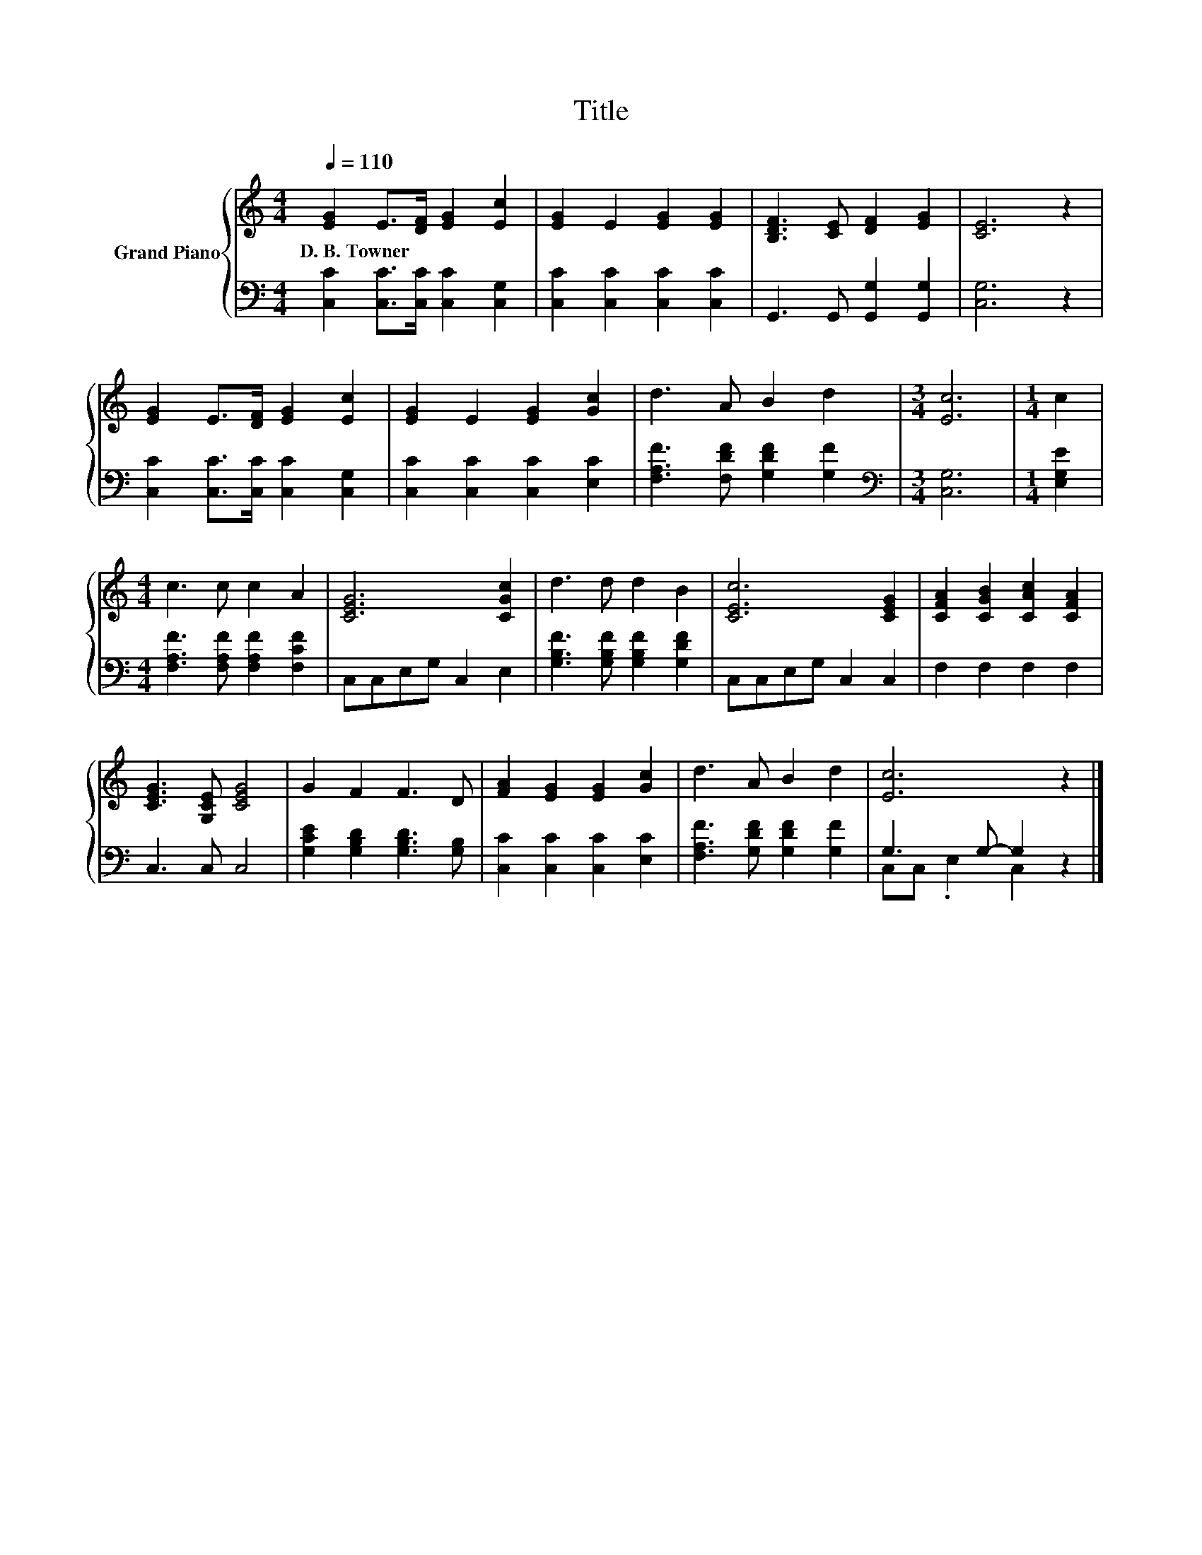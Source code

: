 X:1
T:Title
%%score { 1 | ( 2 3 ) }
L:1/8
Q:1/4=110
M:4/4
K:C
V:1 treble nm="Grand Piano"
V:2 bass 
V:3 bass 
V:1
 [EG]2 E>[DF] [EG]2 [Ec]2 | [EG]2 E2 [EG]2 [EG]2 | [B,DF]3 [CE] [DF]2 [EG]2 | [CE]6 z2 | %4
w: D.~B.~Towner * * * *||||
 [EG]2 E>[DF] [EG]2 [Ec]2 | [EG]2 E2 [EG]2 [Gc]2 | d3 A B2 d2 |[M:3/4] [Ec]6 |[M:1/4] c2 | %9
w: |||||
[M:4/4] c3 c c2 A2 | [CEG]6 [CGc]2 | d3 d d2 B2 | [CEc]6 [CEG]2 | [CFA]2 [CGB]2 [CAc]2 [CFA]2 | %14
w: |||||
 [CEG]3 [G,CE] [CEG]4 | G2 F2 F3 D | [FA]2 [EG]2 [EG]2 [Gc]2 | d3 A B2 d2 | [Ec]6 z2 |] %19
w: |||||
V:2
 [C,C]2 [C,C]>[C,C] [C,C]2 [C,G,]2 | [C,C]2 [C,C]2 [C,C]2 [C,C]2 | G,,3 G,, [G,,G,]2 [G,,G,]2 | %3
 [C,G,]6 z2 | [C,C]2 [C,C]>[C,C] [C,C]2 [C,G,]2 | [C,C]2 [C,C]2 [C,C]2 [E,C]2 | %6
 [F,A,F]3 [F,DF] [G,DF]2 [G,F]2 |[M:3/4][K:bass] [C,G,]6 |[M:1/4] [E,G,E]2 | %9
[M:4/4] [F,A,F]3 [F,A,F] [F,A,F]2 [F,CF]2 | C,C,E,G, C,2 E,2 | [G,B,F]3 [G,B,F] [G,B,F]2 [G,DF]2 | %12
 C,C,E,G, C,2 C,2 | F,2 F,2 F,2 F,2 | C,3 C, C,4 | [G,CE]2 [G,B,D]2 [G,B,D]3 [G,B,] | %16
 [C,C]2 [C,C]2 [C,C]2 [E,C]2 | [F,A,F]3 [G,DF] [G,DF]2 [G,F]2 | G,3 G,- G,2 z2 |] %19
V:3
 x8 | x8 | x8 | x8 | x8 | x8 | x8 |[M:3/4][K:bass] x6 |[M:1/4] x2 |[M:4/4] x8 | x8 | x8 | x8 | x8 | %14
 x8 | x8 | x8 | x8 | C,C, .E,2 C,2 z2 |] %19


